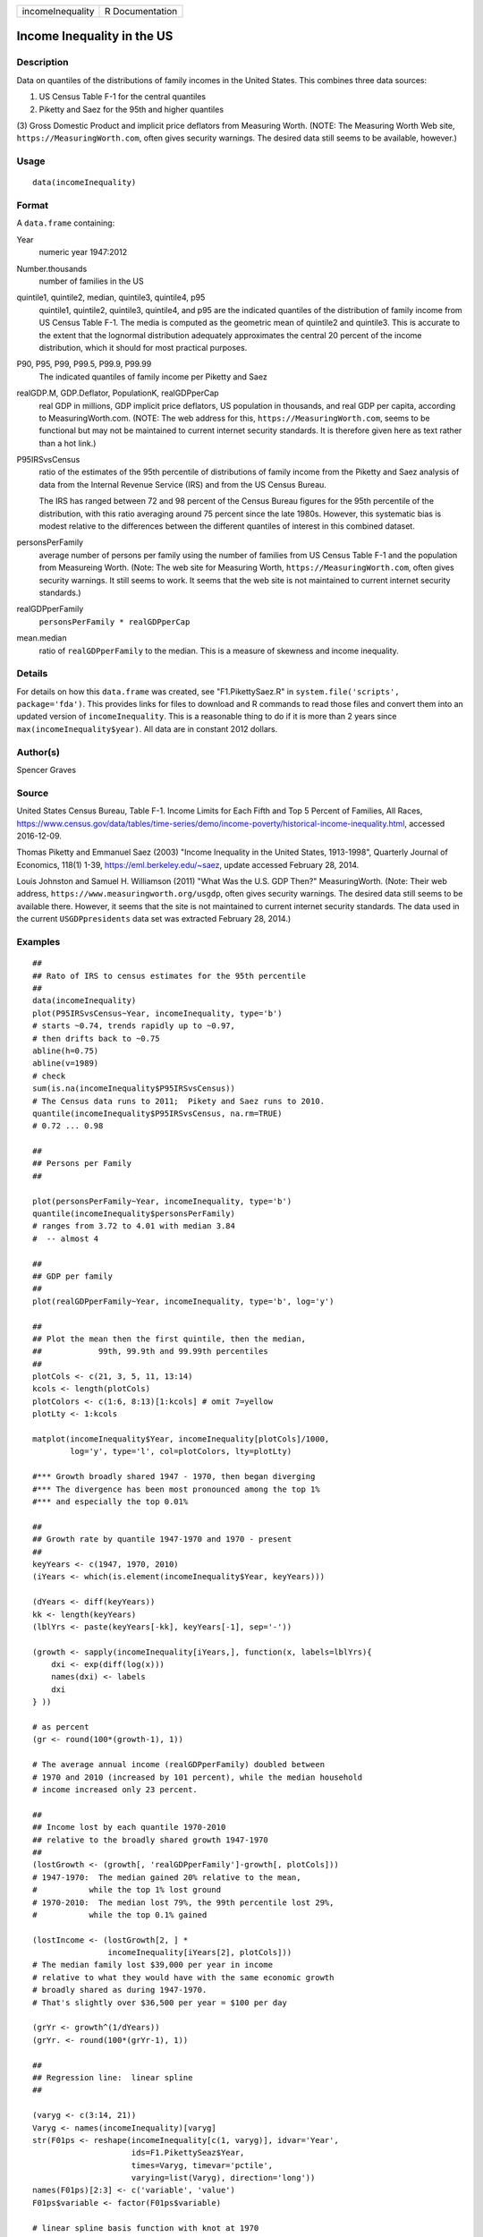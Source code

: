 ================ ===============
incomeInequality R Documentation
================ ===============

Income Inequality in the US
---------------------------

Description
~~~~~~~~~~~

Data on quantiles of the distributions of family incomes in the United
States. This combines three data sources:

(1) US Census Table F-1 for the central quantiles

(2) Piketty and Saez for the 95th and higher quantiles

(3) Gross Domestic Product and implicit price deflators from Measuring
Worth. (NOTE: The Measuring Worth Web site,
``https://MeasuringWorth.com``, often gives security warnings. The
desired data still seems to be available, however.)

Usage
~~~~~

::

   data(incomeInequality)

Format
~~~~~~

A ``data.frame`` containing:

Year
   numeric year 1947:2012

Number.thousands
   number of families in the US

quintile1, quintile2, median, quintile3, quintile4, p95
   quintile1, quintile2, quintile3, quintile4, and p95 are the indicated
   quantiles of the distribution of family income from US Census Table
   F-1. The media is computed as the geometric mean of quintile2 and
   quintile3. This is accurate to the extent that the lognormal
   distribution adequately approximates the central 20 percent of the
   income distribution, which it should for most practical purposes.

P90, P95, P99, P99.5, P99.9, P99.99
   The indicated quantiles of family income per Piketty and Saez

realGDP.M, GDP.Deflator, PopulationK, realGDPperCap
   real GDP in millions, GDP implicit price deflators, US population in
   thousands, and real GDP per capita, according to MeasuringWorth.com.
   (NOTE: The web address for this, ``https://MeasuringWorth.com``,
   seems to be functional but may not be maintained to current internet
   security standards. It is therefore given here as text rather than a
   hot link.)

P95IRSvsCensus
   ratio of the estimates of the 95th percentile of distributions of
   family income from the Piketty and Saez analysis of data from the
   Internal Revenue Service (IRS) and from the US Census Bureau.

   The IRS has ranged between 72 and 98 percent of the Census Bureau
   figures for the 95th percentile of the distribution, with this ratio
   averaging around 75 percent since the late 1980s. However, this
   systematic bias is modest relative to the differences between the
   different quantiles of interest in this combined dataset.

personsPerFamily
   average number of persons per family using the number of families
   from US Census Table F-1 and the population from Measureing Worth.
   (Note: The web site for Measuring Worth,
   ``https://MeasuringWorth.com``, often gives security warnings. It
   still seems to work. It seems that the web site is not maintained to
   current internet security standards.)

realGDPperFamily
   ``personsPerFamily * realGDPperCap``

mean.median
   ratio of ``realGDPperFamily`` to the median. This is a measure of
   skewness and income inequality.

Details
~~~~~~~

For details on how this ``data.frame`` was created, see
"F1.PikettySaez.R" in ``system.file('scripts', package='fda')``. This
provides links for files to download and R commands to read those files
and convert them into an updated version of ``incomeInequality``. This
is a reasonable thing to do if it is more than 2 years since
``max(incomeInequality$year)``. All data are in constant 2012 dollars.

Author(s)
~~~~~~~~~

Spencer Graves

Source
~~~~~~

United States Census Bureau, Table F-1. Income Limits for Each Fifth and
Top 5 Percent of Families, All Races,
https://www.census.gov/data/tables/time-series/demo/income-poverty/historical-income-inequality.html,
accessed 2016-12-09.

Thomas Piketty and Emmanuel Saez (2003) "Income Inequality in the United
States, 1913-1998", Quarterly Journal of Economics, 118(1) 1-39,
https://eml.berkeley.edu/~saez, update accessed February 28, 2014.

Louis Johnston and Samuel H. Williamson (2011) "What Was the U.S. GDP
Then?" MeasuringWorth. (Note: Their web address,
``https://www.measuringworth.org/usgdp``, often gives security warnings.
The desired data still seems to be available there. However, it seems
that the site is not maintained to current internet security standards.
The data used in the current ``USGDPpresidents`` data set was extracted
February 28, 2014.)

Examples
~~~~~~~~

::

   ##
   ## Rato of IRS to census estimates for the 95th percentile
   ##
   data(incomeInequality)
   plot(P95IRSvsCensus~Year, incomeInequality, type='b')
   # starts ~0.74, trends rapidly up to ~0.97,
   # then drifts back to ~0.75
   abline(h=0.75)
   abline(v=1989)
   # check
   sum(is.na(incomeInequality$P95IRSvsCensus))
   # The Census data runs to 2011;  Pikety and Saez runs to 2010.
   quantile(incomeInequality$P95IRSvsCensus, na.rm=TRUE)
   # 0.72 ... 0.98

   ##
   ## Persons per Family
   ##

   plot(personsPerFamily~Year, incomeInequality, type='b')
   quantile(incomeInequality$personsPerFamily)
   # ranges from 3.72 to 4.01 with median 3.84
   #  -- almost 4

   ##
   ## GDP per family
   ##
   plot(realGDPperFamily~Year, incomeInequality, type='b', log='y')

   ##
   ## Plot the mean then the first quintile, then the median,
   ##            99th, 99.9th and 99.99th percentiles
   ##
   plotCols <- c(21, 3, 5, 11, 13:14)
   kcols <- length(plotCols)
   plotColors <- c(1:6, 8:13)[1:kcols] # omit 7=yellow
   plotLty <- 1:kcols

   matplot(incomeInequality$Year, incomeInequality[plotCols]/1000,
           log='y', type='l', col=plotColors, lty=plotLty)

   #*** Growth broadly shared 1947 - 1970, then began diverging
   #*** The divergence has been most pronounced among the top 1%
   #*** and especially the top 0.01%

   ##
   ## Growth rate by quantile 1947-1970 and 1970 - present
   ##
   keyYears <- c(1947, 1970, 2010)
   (iYears <- which(is.element(incomeInequality$Year, keyYears)))

   (dYears <- diff(keyYears))
   kk <- length(keyYears)
   (lblYrs <- paste(keyYears[-kk], keyYears[-1], sep='-'))

   (growth <- sapply(incomeInequality[iYears,], function(x, labels=lblYrs){
       dxi <- exp(diff(log(x)))
       names(dxi) <- labels
       dxi
   } ))

   # as percent
   (gr <- round(100*(growth-1), 1))

   # The average annual income (realGDPperFamily) doubled between
   # 1970 and 2010 (increased by 101 percent), while the median household
   # income increased only 23 percent.

   ##
   ## Income lost by each quantile 1970-2010
   ## relative to the broadly shared growth 1947-1970
   ##
   (lostGrowth <- (growth[, 'realGDPperFamily']-growth[, plotCols]))
   # 1947-1970:  The median gained 20% relative to the mean,
   #           while the top 1% lost ground
   # 1970-2010:  The median lost 79%, the 99th percentile lost 29%,
   #           while the top 0.1% gained

   (lostIncome <- (lostGrowth[2, ] *
                   incomeInequality[iYears[2], plotCols]))
   # The median family lost $39,000 per year in income
   # relative to what they would have with the same economic growth
   # broadly shared as during 1947-1970.
   # That's slightly over $36,500 per year = $100 per day

   (grYr <- growth^(1/dYears))
   (grYr. <- round(100*(grYr-1), 1))

   ##
   ## Regression line:  linear spline
   ##

   (varyg <- c(3:14, 21))
   Varyg <- names(incomeInequality)[varyg]
   str(F01ps <- reshape(incomeInequality[c(1, varyg)], idvar='Year',
                        ids=F1.PikettySeaz$Year,
                        times=Varyg, timevar='pctile',
                        varying=list(Varyg), direction='long'))
   names(F01ps)[2:3] <- c('variable', 'value')
   F01ps$variable <- factor(F01ps$variable)

   # linear spline basis function with knot at 1970
   F01ps$t1970p <- pmax(0, F01ps$Year-1970)

   table(nas <- is.na(F01ps$value))
   # 6 NAs, one each of the Piketty-Saez variables in 2011
   F01i <- F01ps[!nas, ]

   # formula:
   # log(value/1000) ~ b*Year + (for each variable:
   #     different intercept + (different slope after 1970))

   Fit <- lm(log(value/1000)~Year+variable*t1970p, F01i)
   anova(Fit)
   # all highly significant
   # The residuals may show problems with the model,
   # but we will ignore those for now.

   # Model predictions
   str(Pred <- predict(Fit))

   ##
   ## Combined plot
   ##
   #  Plot to a file?  Wikimedia Commons prefers svg format.
   ## Not run: 
   if(FALSE){
     svg('incomeInequality8.svg')
   #  If you want software to convert svg to another format 
   #  such as png, consider GIMP (www.gimp.org).

   #  Base plot

   # Leave extra space on the right to label 
   # with growth since 1970
     op <- par(mar=c(5, 4, 4, 5)+0.1)

     matplot(incomeInequality$Year, 
         incomeInequality[plotCols]/1000,
         log='y', type='l', col=plotColors, lty=plotLty,
         xlab='', ylab='', las=1, axes=FALSE, lwd=3)
     axis(1, at=seq(1950, 2010, 10),
        labels=c(1950, NA, 1970, NA, 1990, NA, 2010), 
        cex.axis=1.5)
     yat <- c(10, 50, 100, 500, 1000, 5000, 10000)
     axis(2, yat, labels=c('$10K', '$50K', '$100K', '$500K',
                '$1M', '$5M', '$10M'), las=1, cex.axis=1.2)

   #  Label the lines
     pctls <- paste(c(20, 40, 50, 60, 80, 90, 95, 99, 
         99.5, 99.9, 99.99),
                 '%', sep='')
     lineLbl0 <- c('Year', 'families K', pctls,
        'realGDP.M', 'GDP deflator', 'pop-K', 'realGDPperFamily',
        '95 pct(IRS / Census)', 'size of household',
        'average family income', 'mean/median')
     (lineLbls <- lineLbl0[plotCols])
     sel75 <- (incomeInequality$Year==1975)

     laby <- incomeInequality[sel75, plotCols]/1000

     text(1973.5, c(1.2, 1.2, 1.3, 1.5, 1.9)*laby[-1], 
       lineLbls[-1], cex=1.2)
     text(1973.5, 1.2*laby[1], lineLbls[1], cex=1.2, srt=10)

   ##
   ## Add lines + points for the knots in 1970
   ##
     End <- numeric(kcols)
     F01names <- names(incomeInequality)
     for(i in seq(length=kcols)){
       seli <- (as.character(F01i$variable) == 
           F01names[plotCols[i]])
   #  with(F01i[seli, ], lines(Year, exp(Pred[seli]), 
   #  col=plotColors[i]))
       yri <- F01i$Year[seli]
       predi <- exp(Pred[seli])
       lines(yri, predi, col=plotColors[i])
       End[i] <- predi[length(predi)]
       sel70i <- (yri==1970)
       points(yri[sel70i], predi[sel70i], 
           col=plotColors[i])
     }

   ##
   ##  label growth rates
   ##
     table(sel70. <- (incomeInequality$Year>1969))
     (lastYrs <- incomeInequality[sel70., 'Year'])
     (lastYr. <- max(lastYrs)+4)
   #text(lastYr., End, gR., xpd=NA)
     text(lastYr., End, paste(gr[2, plotCols], '%', sep=''), 
       xpd=NA)
     text(lastYr.+7, End, paste(grYr.[2, plotCols], '%', 
       sep=''), xpd=NA)

   ##
   ##  Label the presidents
   ##
     abline(v=c(1953, 1961, 1969, 1977, 1981, 1989, 1993, 
       2001, 2009))
     (m99.95 <- with(incomeInequality, sqrt(P99.9*P99.99))/1000)

     text(1949, 5000, 'Truman')
     text(1956.8, 5000, 'Eisenhower', srt=90)
     text(1963, 5000, 'Kennedy', srt=90)
     text(1966.8, 5000, 'Johnson', srt=90)
     text(1971, 5*m99.95[24], 'Nixon', srt=90)
     text(1975, 5*m99.95[28], 'Ford', srt=90)
     text(1978.5, 5*m99.95[32], 'Carter', srt=90)
     text(1985.1, m99.95[38], 'Reagan' )
     text(1991, 0.94*m99.95[44], 'GHW Bush', srt=90)
     text(1997, m99.95[50], 'Clinton')
     text(2005, 1.1*m99.95[58], 'GW Bush', srt=90)
     text(2010, 1.2*m99.95[62], 'Obama', srt=90)
   ##
   ##  Done
   ##
     par(op) # reset margins

     dev.off() # for plot to a file
     }
     
   ## End(Not run)
